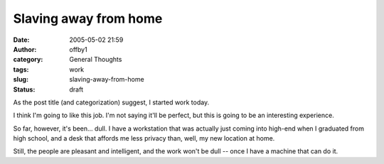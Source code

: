 Slaving away from home
######################
:date: 2005-05-02 21:59
:author: offby1
:category: General Thoughts
:tags: work
:slug: slaving-away-from-home
:status: draft

As the post title (and categorization) suggest, I started work today.

I think I'm going to like this job. I'm not saying it'll be perfect, but
this is going to be an interesting experience.

So far, however, it's been... dull. I have a workstation that was
actually just coming into high-end when I graduated from high school,
and a desk that affords me less privacy than, well, my new location at
home.

Still, the people are pleasant and intelligent, and the work won't be
dull -- once I have a machine that can do it.
